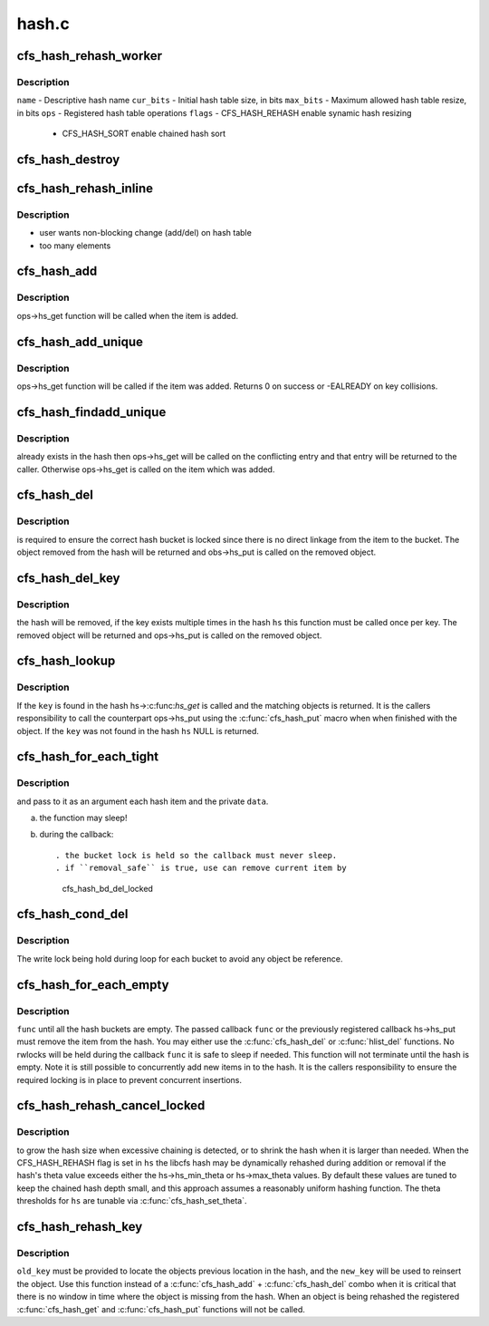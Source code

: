 .. -*- coding: utf-8; mode: rst -*-

======
hash.c
======


.. _`cfs_hash_rehash_worker`:

cfs_hash_rehash_worker
======================

.. c:function:: int cfs_hash_rehash_worker (cfs_workitem_t *wi)

    :param cfs_workitem_t \*wi:

        *undescribed*



.. _`cfs_hash_rehash_worker.description`:

Description
-----------

``name``     - Descriptive hash name
``cur_bits`` - Initial hash table size, in bits
``max_bits`` - Maximum allowed hash table resize, in bits
``ops``      - Registered hash table operations
``flags``    - CFS_HASH_REHASH enable synamic hash resizing

             - CFS_HASH_SORT enable chained hash sort



.. _`cfs_hash_destroy`:

cfs_hash_destroy
================

.. c:function:: void cfs_hash_destroy (struct cfs_hash *hs)

    :param struct cfs_hash \*hs:

        *undescribed*



.. _`cfs_hash_rehash_inline`:

cfs_hash_rehash_inline
======================

.. c:function:: int cfs_hash_rehash_inline (struct cfs_hash *hs)

    :param struct cfs_hash \*hs:

        *undescribed*



.. _`cfs_hash_rehash_inline.description`:

Description
-----------

- user wants non-blocking change (add/del) on hash table
- too many elements



.. _`cfs_hash_add`:

cfs_hash_add
============

.. c:function:: void cfs_hash_add (struct cfs_hash *hs, const void *key, struct hlist_node *hnode)

    :param struct cfs_hash \*hs:

        *undescribed*

    :param const void \*key:

        *undescribed*

    :param struct hlist_node \*hnode:

        *undescribed*



.. _`cfs_hash_add.description`:

Description
-----------

ops->hs_get function will be called when the item is added.



.. _`cfs_hash_add_unique`:

cfs_hash_add_unique
===================

.. c:function:: int cfs_hash_add_unique (struct cfs_hash *hs, const void *key, struct hlist_node *hnode)

    :param struct cfs_hash \*hs:

        *undescribed*

    :param const void \*key:

        *undescribed*

    :param struct hlist_node \*hnode:

        *undescribed*



.. _`cfs_hash_add_unique.description`:

Description
-----------

ops->hs_get function will be called if the item was added.
Returns 0 on success or -EALREADY on key collisions.



.. _`cfs_hash_findadd_unique`:

cfs_hash_findadd_unique
=======================

.. c:function:: void *cfs_hash_findadd_unique (struct cfs_hash *hs, const void *key, struct hlist_node *hnode)

    :param struct cfs_hash \*hs:

        *undescribed*

    :param const void \*key:

        *undescribed*

    :param struct hlist_node \*hnode:

        *undescribed*



.. _`cfs_hash_findadd_unique.description`:

Description
-----------

already exists in the hash then ops->hs_get will be called on the
conflicting entry and that entry will be returned to the caller.
Otherwise ops->hs_get is called on the item which was added.



.. _`cfs_hash_del`:

cfs_hash_del
============

.. c:function:: void *cfs_hash_del (struct cfs_hash *hs, const void *key, struct hlist_node *hnode)

    :param struct cfs_hash \*hs:

        *undescribed*

    :param const void \*key:

        *undescribed*

    :param struct hlist_node \*hnode:

        *undescribed*



.. _`cfs_hash_del.description`:

Description
-----------

is required to ensure the correct hash bucket is locked since there
is no direct linkage from the item to the bucket.  The object
removed from the hash will be returned and obs->hs_put is called
on the removed object.



.. _`cfs_hash_del_key`:

cfs_hash_del_key
================

.. c:function:: void *cfs_hash_del_key (struct cfs_hash *hs, const void *key)

    :param struct cfs_hash \*hs:

        *undescribed*

    :param const void \*key:

        *undescribed*



.. _`cfs_hash_del_key.description`:

Description
-----------

the hash will be removed, if the key exists multiple times in the hash
``hs`` this function must be called once per key.  The removed object
will be returned and ops->hs_put is called on the removed object.



.. _`cfs_hash_lookup`:

cfs_hash_lookup
===============

.. c:function:: void *cfs_hash_lookup (struct cfs_hash *hs, const void *key)

    :param struct cfs_hash \*hs:

        *undescribed*

    :param const void \*key:

        *undescribed*



.. _`cfs_hash_lookup.description`:

Description
-----------

If the ``key`` is found in the hash hs->:c:func:`hs_get` is called and the
matching objects is returned.  It is the callers responsibility
to call the counterpart ops->hs_put using the :c:func:`cfs_hash_put` macro
when when finished with the object.  If the ``key`` was not found
in the hash ``hs`` NULL is returned.



.. _`cfs_hash_for_each_tight`:

cfs_hash_for_each_tight
=======================

.. c:function:: __u64 cfs_hash_for_each_tight (struct cfs_hash *hs, cfs_hash_for_each_cb_t func, void *data, int remove_safe)

    :param struct cfs_hash \*hs:

        *undescribed*

    :param cfs_hash_for_each_cb_t func:

        *undescribed*

    :param void \*data:

        *undescribed*

    :param int remove_safe:

        *undescribed*



.. _`cfs_hash_for_each_tight.description`:

Description
-----------

and pass to it as an argument each hash item and the private ``data``\ .

a) the function may sleep!
b) during the callback::

   . the bucket lock is held so the callback must never sleep.
   . if ``removal_safe`` is true, use can remove current item by
     cfs_hash_bd_del_locked



.. _`cfs_hash_cond_del`:

cfs_hash_cond_del
=================

.. c:function:: void cfs_hash_cond_del (struct cfs_hash *hs, cfs_hash_cond_opt_cb_t func, void *data)

    :param struct cfs_hash \*hs:

        *undescribed*

    :param cfs_hash_cond_opt_cb_t func:

        *undescribed*

    :param void \*data:

        *undescribed*



.. _`cfs_hash_cond_del.description`:

Description
-----------

The write lock being hold during loop for each bucket to avoid
any object be reference.



.. _`cfs_hash_for_each_empty`:

cfs_hash_for_each_empty
=======================

.. c:function:: int cfs_hash_for_each_empty (struct cfs_hash *hs, cfs_hash_for_each_cb_t func, void *data)

    :param struct cfs_hash \*hs:

        *undescribed*

    :param cfs_hash_for_each_cb_t func:

        *undescribed*

    :param void \*data:

        *undescribed*



.. _`cfs_hash_for_each_empty.description`:

Description
-----------

``func`` until all the hash buckets are empty.  The passed callback ``func``
or the previously registered callback hs->hs_put must remove the item
from the hash.  You may either use the :c:func:`cfs_hash_del` or :c:func:`hlist_del`
functions.  No rwlocks will be held during the callback ``func`` it is
safe to sleep if needed.  This function will not terminate until the
hash is empty.  Note it is still possible to concurrently add new
items in to the hash.  It is the callers responsibility to ensure
the required locking is in place to prevent concurrent insertions.



.. _`cfs_hash_rehash_cancel_locked`:

cfs_hash_rehash_cancel_locked
=============================

.. c:function:: void cfs_hash_rehash_cancel_locked (struct cfs_hash *hs)

    :param struct cfs_hash \*hs:

        *undescribed*



.. _`cfs_hash_rehash_cancel_locked.description`:

Description
-----------

to grow the hash size when excessive chaining is detected, or to
shrink the hash when it is larger than needed.  When the CFS_HASH_REHASH
flag is set in ``hs`` the libcfs hash may be dynamically rehashed
during addition or removal if the hash's theta value exceeds
either the hs->hs_min_theta or hs->max_theta values.  By default
these values are tuned to keep the chained hash depth small, and
this approach assumes a reasonably uniform hashing function.  The
theta thresholds for ``hs`` are tunable via :c:func:`cfs_hash_set_theta`.



.. _`cfs_hash_rehash_key`:

cfs_hash_rehash_key
===================

.. c:function:: void cfs_hash_rehash_key (struct cfs_hash *hs, const void *old_key, void *new_key, struct hlist_node *hnode)

    :param struct cfs_hash \*hs:

        *undescribed*

    :param const void \*old_key:

        *undescribed*

    :param void \*new_key:

        *undescribed*

    :param struct hlist_node \*hnode:

        *undescribed*



.. _`cfs_hash_rehash_key.description`:

Description
-----------

``old_key`` must be provided to locate the objects previous location
in the hash, and the ``new_key`` will be used to reinsert the object.
Use this function instead of a :c:func:`cfs_hash_add` + :c:func:`cfs_hash_del`
combo when it is critical that there is no window in time where the
object is missing from the hash.  When an object is being rehashed
the registered :c:func:`cfs_hash_get` and :c:func:`cfs_hash_put` functions will
not be called.

